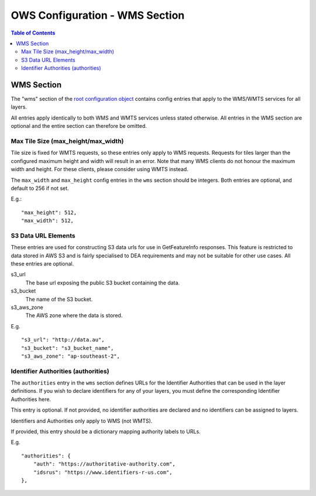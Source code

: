 ===============================
OWS Configuration - WMS Section
===============================

.. contents:: Table of Contents

WMS Section
--------------

The "wms" section of the `root configuration object
<https://datacube-ows.readthedocs.io/en/latest/configuration.html>`_
contains config entries that apply
to the WMS/WMTS services for all layers.

All entries apply identically to both WMS and WMTS services unless
stated otherwise. All entries in the WMS section are optional and the
entire section can therefore be omitted.

Max Tile Size (max_height/max_width)
=======================================

Tile size is fixed for WMTS requests, so these entries only apply to
WMS requests.   Requests for tiles larger than the configured maximum
height and width will result in an error.  Note that many WMS clients
do not honour the maximum width and height.  For these clients, please
consider using WMTS instead.

The ``max_width`` and ``max_height`` config entries in the ``wms`` section
should be integers.  Both entries are optional, and default to 256 if
not set.

E.g.:

::

   "max_height": 512,
   "max_width": 512,

S3 Data URL Elements
====================

These entries are used for constructing S3 data urls for use in GetFeatureInfo
responses.  This feature is restricted to data stored in AWS S3 and is fairly
specialised to DEA requirements and may not be suitable for other use cases.  All
these entries are optional.

s3_url
   The base url exposing the public S3 bucket containing the data.

s3_bucket
   The name of the S3 bucket.

s3_aws_zone
   The AWS zone where the data is stored.

E.g.

::

        "s3_url": "http://data.au",
        "s3_bucket": "s3_bucket_name",
        "s3_aws_zone": "ap-southeast-2",

Identifier Authorities (authorities)
====================================

The ``authorities`` entry in the ``wms`` section defines URLs for the Identifier
Authorities that can be used in the layer definitions.  If you wish to declare
identifiers for any of your layers, you must define the corresponding Identifier
Authorities here.

This entry is optional. If not provided, no identifier authorities are declared
and no identifiers can be assigned to layers.

Identifiers and Authorities only apply to WMS (not WMTS).

If provided, this entry should be a dictionary mapping authority labels to URLs.

E.g.

::

        "authorities": {
            "auth": "https://authoritative-authority.com",
            "idsrus": "https://www.identifiers-r-us.com",
        },
